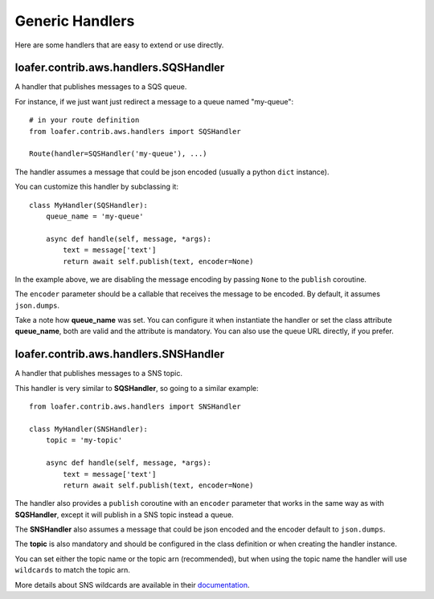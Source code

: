 Generic Handlers
-----------------

Here are some handlers that are easy to extend or use directly.


loafer.contrib.aws.handlers.SQSHandler
~~~~~~~~~~~~~~~~~~~~~~~~~~~~~~~~~~

A handler that publishes messages to a SQS queue.

For instance, if we just want just redirect a message to a queue named "my-queue"::

    # in your route definition
    from loafer.contrib.aws.handlers import SQSHandler

    Route(handler=SQSHandler('my-queue'), ...)

The handler assumes a message that could be json encoded (usually a python ``dict`` instance).

You can customize this handler by subclassing it::

    class MyHandler(SQSHandler):
        queue_name = 'my-queue'

        async def handle(self, message, *args):
            text = message['text']
            return await self.publish(text, encoder=None)

In the example above, we are disabling the message encoding by passing ``None``
to the ``publish`` coroutine.

The ``encoder`` parameter should be a callable that receives the message to be encoded.
By default, it assumes ``json.dumps``.

Take a note how **queue_name** was set. You can configure it when instantiate
the handler or set the class attribute **queue_name**, both are valid and the
attribute is mandatory. You can also use the queue URL directly, if you prefer.


loafer.contrib.aws.handlers.SNSHandler
~~~~~~~~~~~~~~~~~~~~~~~~~~~~~~~~~~

A handler that publishes messages to a SNS topic.

This handler is very similar to **SQSHandler**, so going to a similar example::

    from loafer.contrib.aws.handlers import SNSHandler

    class MyHandler(SNSHandler):
        topic = 'my-topic'

        async def handle(self, message, *args):
            text = message['text']
            return await self.publish(text, encoder=None)

The handler also provides a ``publish`` coroutine with an ``encoder`` parameter
that works in the same way as with **SQSHandler**, except it will publish in a
SNS topic instead a queue.

The **SNSHandler** also assumes a message that could be json encoded and the
encoder default to ``json.dumps``.

The **topic** is also mandatory and should be configured in the class
definition or when creating the handler instance.

You can set either the topic name or the topic arn (recommended), but when
using the topic name the handler will use ``wildcards`` to match the topic arn.

More details about SNS wildcards are available in their `documentation`_.

.. _documentation: http://docs.aws.amazon.com/sns/latest/dg/UsingIAMwithSNS.html#SNS_ARN_Format
